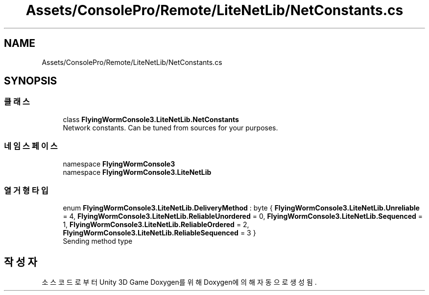 .TH "Assets/ConsolePro/Remote/LiteNetLib/NetConstants.cs" 3 "금 6월 24 2022" "Version 1.0" "Unity 3D Game Doxygen" \" -*- nroff -*-
.ad l
.nh
.SH NAME
Assets/ConsolePro/Remote/LiteNetLib/NetConstants.cs
.SH SYNOPSIS
.br
.PP
.SS "클래스"

.in +1c
.ti -1c
.RI "class \fBFlyingWormConsole3\&.LiteNetLib\&.NetConstants\fP"
.br
.RI "Network constants\&. Can be tuned from sources for your purposes\&. "
.in -1c
.SS "네임스페이스"

.in +1c
.ti -1c
.RI "namespace \fBFlyingWormConsole3\fP"
.br
.ti -1c
.RI "namespace \fBFlyingWormConsole3\&.LiteNetLib\fP"
.br
.in -1c
.SS "열거형 타입"

.in +1c
.ti -1c
.RI "enum \fBFlyingWormConsole3\&.LiteNetLib\&.DeliveryMethod\fP : byte { \fBFlyingWormConsole3\&.LiteNetLib\&.Unreliable\fP = 4, \fBFlyingWormConsole3\&.LiteNetLib\&.ReliableUnordered\fP = 0, \fBFlyingWormConsole3\&.LiteNetLib\&.Sequenced\fP = 1, \fBFlyingWormConsole3\&.LiteNetLib\&.ReliableOrdered\fP = 2, \fBFlyingWormConsole3\&.LiteNetLib\&.ReliableSequenced\fP = 3 }"
.br
.RI "Sending method type "
.in -1c
.SH "작성자"
.PP 
소스 코드로부터 Unity 3D Game Doxygen를 위해 Doxygen에 의해 자동으로 생성됨\&.
